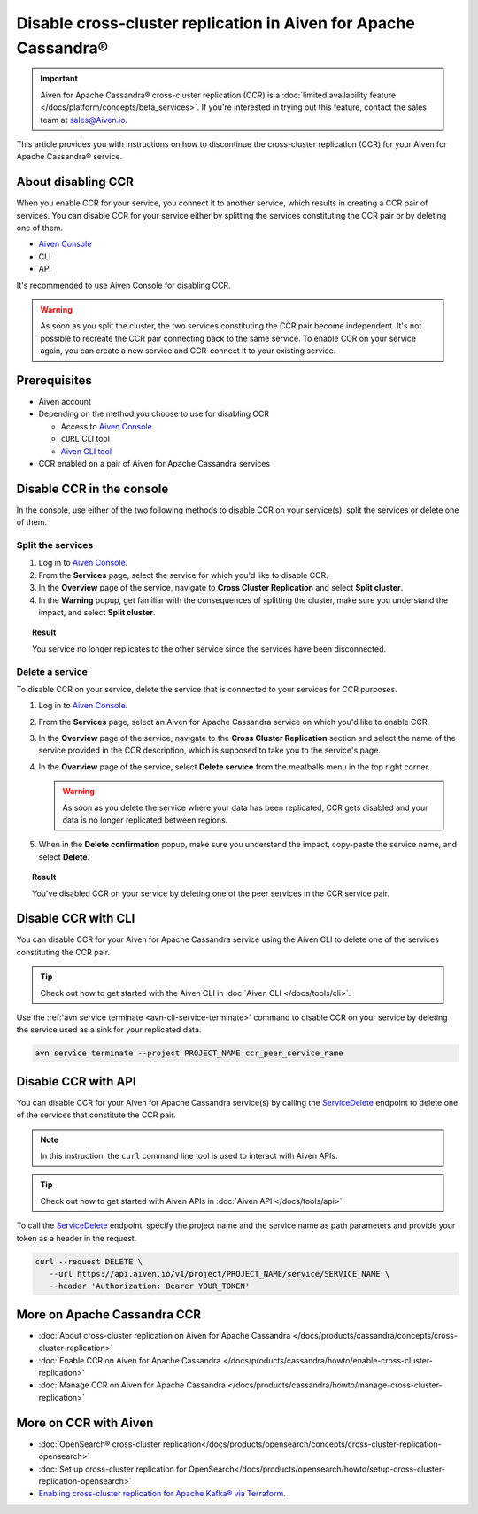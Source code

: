 Disable cross-cluster replication in Aiven for Apache Cassandra®
================================================================

.. important::

    Aiven for Apache Cassandra® cross-cluster replication (CCR) is a :doc:`limited availability feature </docs/platform/concepts/beta_services>`. If you're interested in trying out this feature, contact the sales team at `sales@Aiven.io <mailto:sales@Aiven.io>`_.

This article provides you with instructions on how to discontinue the cross-cluster replication (CCR) for your Aiven for Apache Cassandra® service.

About disabling CCR
-------------------

When you enable CCR for your service, you connect it to another service, which results in creating a CCR pair of services. You can disable CCR for your service either by splitting the services constituting the CCR pair or by deleting one of them.

* `Aiven Console <https://console.aiven.io/>`_
* CLI
* API

It's recommended to use Aiven Console for disabling CCR.

.. warning::

   As soon as you split the cluster, the two services constituting the CCR pair become independent. It's not possible to recreate the CCR pair connecting back to the same service. To enable CCR on your service again, you can create a new service and CCR-connect it to your existing service.

Prerequisites
-------------

* Aiven account
* Depending on the method you choose to use for disabling CCR

  * Access to `Aiven Console <https://console.aiven.io/>`_
  * ``cURL`` CLI tool
  * `Aiven CLI tool <https://github.com/aiven/aiven-client>`_

* CCR enabled on a pair of Aiven for Apache Cassandra services

Disable CCR in the console
--------------------------

In the console, use either of the two following methods to disable CCR on your service(s): split the services or delete one of them.

Split the services
''''''''''''''''''

1. Log in to `Aiven Console <https://console.aiven.io/>`_.
2. From the **Services** page, select the service for which you'd like to disable CCR.
3. In the **Overview** page of the service, navigate to **Cross Cluster Replication** and select **Split cluster**.
4. In the **Warning** popup, get familiar with the consequences of splitting the cluster, make sure you understand the impact, and select **Split cluster**.

.. topic:: Result

   You service no longer replicates to the other service since the services have been disconnected.

Delete a service
''''''''''''''''

To disable CCR on your service, delete the service that is connected to your services for CCR purposes.

1. Log in to `Aiven Console <https://console.aiven.io/>`_.
2. From the **Services** page, select an Aiven for Apache Cassandra service on which you'd like to enable CCR.
3. In the **Overview** page of the service, navigate to the **Cross Cluster Replication** section and select the name of the service provided in the CCR description, which is supposed to take you to the service's page.
4. In the **Overview** page of the service, select **Delete service** from the meatballs menu in the top right corner.

   .. warning::

      As soon as you delete the service where your data has been replicated, CCR gets disabled and your data is no longer replicated between regions.

5. When in the **Delete confirmation** popup, make sure you understand the impact, copy-paste the service name, and select **Delete**.

.. topic:: Result

   You've disabled CCR on your service by deleting one of the peer services in the CCR service pair.

Disable CCR with CLI
--------------------

You can disable CCR for your Aiven for Apache Cassandra service using the Aiven CLI to delete one of the services constituting the CCR pair.

.. tip::

   Check out how to get started with the Aiven CLI in :doc:`Aiven CLI </docs/tools/cli>`.

Use the :ref:`avn service terminate <avn-cli-service-terminate>` command to disable CCR on your service by deleting the service used as a sink for your replicated data.

.. code-block:: bash

   avn service terminate --project PROJECT_NAME ccr_peer_service_name

Disable CCR with API
--------------------

You can disable CCR for your Aiven for Apache Cassandra service(s) by calling the `ServiceDelete <https://api.aiven.io/doc/#tag/Service/operation/ServiceDelete>`_ endpoint to delete one of the services that constitute the CCR pair.

.. note::
   
   In this instruction, the ``curl`` command line tool is used to interact with Aiven APIs.

.. tip::

   Check out how to get started with Aiven APIs in :doc:`Aiven API </docs/tools/api>`.

To call the `ServiceDelete <https://api.aiven.io/doc/#tag/Service/operation/ServiceDelete>`_ endpoint, specify the project name and the service name as path parameters and provide your token as a header in the request.

.. code-block:: bash

   curl --request DELETE \
      --url https://api.aiven.io/v1/project/PROJECT_NAME/service/SERVICE_NAME \
      --header 'Authorization: Bearer YOUR_TOKEN'

More on Apache Cassandra CCR
----------------------------

* :doc:`About cross-cluster replication on Aiven for Apache Cassandra </docs/products/cassandra/concepts/cross-cluster-replication>`
* :doc:`Enable CCR on Aiven for Apache Cassandra </docs/products/cassandra/howto/enable-cross-cluster-replication>`
* :doc:`Manage CCR on Aiven for Apache Cassandra </docs/products/cassandra/howto/manage-cross-cluster-replication>`

More on CCR with Aiven
----------------------

* :doc:`OpenSearch® cross-cluster replication</docs/products/opensearch/concepts/cross-cluster-replication-opensearch>`
* :doc:`Set up cross-cluster replication for OpenSearch</docs/products/opensearch/howto/setup-cross-cluster-replication-opensearch>`
* `Enabling cross-cluster replication for Apache Kafka® via Terraform <https://aiven.io/developer/kafka-mirrormaker-crosscluster>`_.
